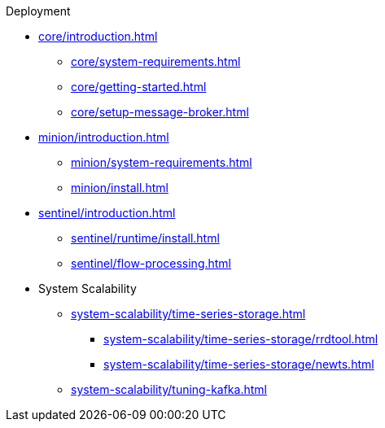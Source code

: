 .Deployment
* xref:core/introduction.adoc[]
** xref:core/system-requirements.adoc[]
** xref:core/getting-started.adoc[]
** xref:core/setup-message-broker.adoc[]
* xref:minion/introduction.adoc[]
** xref:minion/system-requirements.adoc[]
** xref:minion/install.adoc[]
* xref:sentinel/introduction.adoc[]
** xref:sentinel/runtime/install.adoc[]
** xref:sentinel/flow-processing.adoc[]
* System Scalability
** xref:system-scalability/time-series-storage.adoc[]
*** xref:system-scalability/time-series-storage/rrdtool.adoc[]
*** xref:system-scalability/time-series-storage/newts.adoc[]
** xref:system-scalability/tuning-kafka.adoc[]

